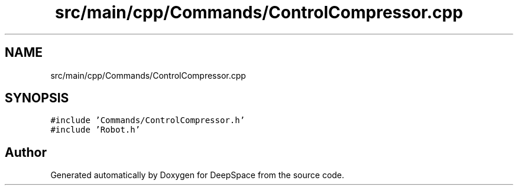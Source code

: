 .TH "src/main/cpp/Commands/ControlCompressor.cpp" 3 "Sun Apr 14 2019" "Version 2019" "DeepSpace" \" -*- nroff -*-
.ad l
.nh
.SH NAME
src/main/cpp/Commands/ControlCompressor.cpp
.SH SYNOPSIS
.br
.PP
\fC#include 'Commands/ControlCompressor\&.h'\fP
.br
\fC#include 'Robot\&.h'\fP
.br

.SH "Author"
.PP 
Generated automatically by Doxygen for DeepSpace from the source code\&.
